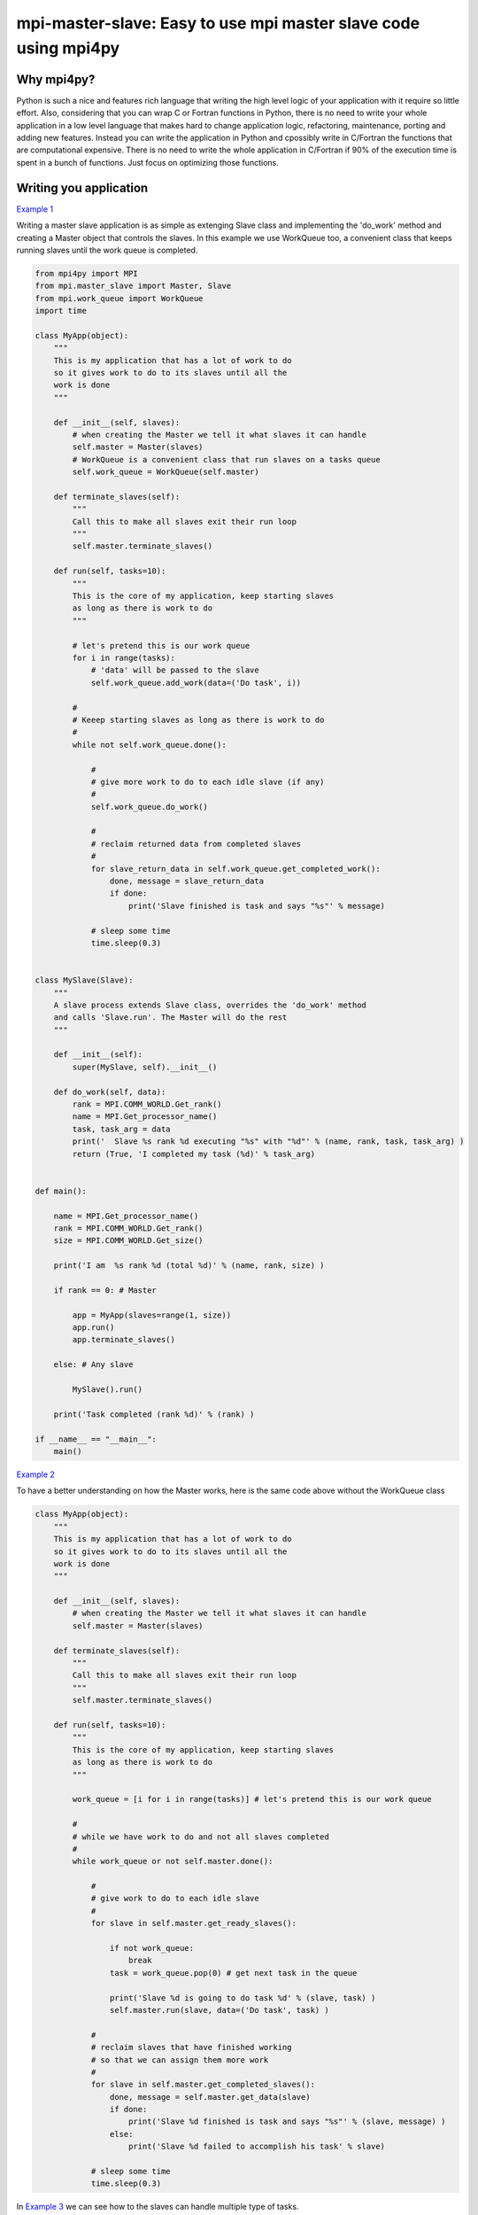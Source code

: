 mpi-master-slave: Easy to use mpi master slave code using mpi4py
================================================================

Why mpi4py?
-----------

Python is such a nice and features rich language that writing the high level logic of your application with it require so little effort. Also, considering that you can wrap C or Fortran functions in Python, there is no need to write your whole application in a low level language that makes hard to change application logic, refactoring, maintenance, porting and adding new features.  Instead you can write the application in Python and cpossibly write in C/Fortran the functions that are computational expensive. There is no need to write the whole application in C/Fortran if 90% of the execution time is spent in a bunch of functions. Just focus on optimizing those functions.

Writing you application
-----------------------

`Example 1 <https://github.com/luca-s/mpi-master-slave/blob/master/example1.py>`__

Writing a master slave application is as simple as extenging Slave class and implementing the 'do_work' method and creating a Master object that controls the slaves. In this example we use WorkQueue too, a convenient class that keeps running slaves until the work queue is completed.


.. code:: python

    from mpi4py import MPI
    from mpi.master_slave import Master, Slave
    from mpi.work_queue import WorkQueue
    import time

    class MyApp(object):
        """
        This is my application that has a lot of work to do
        so it gives work to do to its slaves until all the
        work is done
        """

        def __init__(self, slaves):
            # when creating the Master we tell it what slaves it can handle
            self.master = Master(slaves)
            # WorkQueue is a convenient class that run slaves on a tasks queue
            self.work_queue = WorkQueue(self.master)

        def terminate_slaves(self):
            """
            Call this to make all slaves exit their run loop
            """
            self.master.terminate_slaves()

        def run(self, tasks=10):
            """
            This is the core of my application, keep starting slaves
            as long as there is work to do
            """
            
            # let's pretend this is our work queue
            for i in range(tasks):
                # 'data' will be passed to the slave
                self.work_queue.add_work(data=('Do task', i))
           
            #
            # Keeep starting slaves as long as there is work to do
            #
            while not self.work_queue.done():

                #
                # give more work to do to each idle slave (if any)
                #
                self.work_queue.do_work()

                #
                # reclaim returned data from completed slaves
                #
                for slave_return_data in self.work_queue.get_completed_work():
                    done, message = slave_return_data
                    if done:
                        print('Slave finished is task and says "%s"' % message)

                # sleep some time
                time.sleep(0.3)


    class MySlave(Slave):
        """
        A slave process extends Slave class, overrides the 'do_work' method
        and calls 'Slave.run'. The Master will do the rest
        """

        def __init__(self):
            super(MySlave, self).__init__()

        def do_work(self, data):
            rank = MPI.COMM_WORLD.Get_rank()
            name = MPI.Get_processor_name()
            task, task_arg = data
            print('  Slave %s rank %d executing "%s" with "%d"' % (name, rank, task, task_arg) )
            return (True, 'I completed my task (%d)' % task_arg)


    def main():

        name = MPI.Get_processor_name()
        rank = MPI.COMM_WORLD.Get_rank()
        size = MPI.COMM_WORLD.Get_size()

        print('I am  %s rank %d (total %d)' % (name, rank, size) )

        if rank == 0: # Master

            app = MyApp(slaves=range(1, size))
            app.run()
            app.terminate_slaves()

        else: # Any slave

            MySlave().run()

        print('Task completed (rank %d)' % (rank) )

    if __name__ == "__main__":
        main()


`Example 2 <https://github.com/luca-s/mpi-master-slave/blob/master/example2.py>`__

To have a better understanding on how the Master works, here is the same code above without the WorkQueue class


.. code:: python

    class MyApp(object):
        """
        This is my application that has a lot of work to do
        so it gives work to do to its slaves until all the
        work is done
        """

        def __init__(self, slaves):
            # when creating the Master we tell it what slaves it can handle
            self.master = Master(slaves)

        def terminate_slaves(self):
            """
            Call this to make all slaves exit their run loop
            """
            self.master.terminate_slaves()

        def run(self, tasks=10):
            """
            This is the core of my application, keep starting slaves
            as long as there is work to do
            """
            
            work_queue = [i for i in range(tasks)] # let's pretend this is our work queue
            
            #
            # while we have work to do and not all slaves completed
            #
            while work_queue or not self.master.done():

                #
                # give work to do to each idle slave
                #
                for slave in self.master.get_ready_slaves():
                    
                    if not work_queue:
                        break
                    task = work_queue.pop(0) # get next task in the queue

                    print('Slave %d is going to do task %d' % (slave, task) )
                    self.master.run(slave, data=('Do task', task) )

                #
                # reclaim slaves that have finished working
                # so that we can assign them more work
                #
                for slave in self.master.get_completed_slaves():
                    done, message = self.master.get_data(slave)
                    if done:
                        print('Slave %d finished is task and says "%s"' % (slave, message) )
                    else:
                        print('Slave %d failed to accomplish his task' % slave)

                # sleep some time
                time.sleep(0.3)


In `Example 3 <https://github.com/luca-s/mpi-master-slave/blob/master/example3.py>`__ we can see how to the slaves can handle multiple type of tasks. 

.. code:: python

    Tasks = IntEnum('Tasks', 'TASK1 TASK2 TASK3')


Instead of extending a Slave class for each type of task we have, we create only one class that can handle any type of work. This avoids having idle processes if, at certain times of the execution, there is only a particular type of work to do but the Master doesn't have the right slave for that task. If any slave can do any job, there is always a slave that can perform that task.

.. code:: python

    class MySlave(Slave):

        def __init__(self):
            super(MySlave, self).__init__()

        def do_work(self, args):
    
            # the data contains the task type
            task, data = args

            #
            # Every task type has its specific data input and return output
            #
            ret = None
            if task == Tasks.TASK1:

                arg1 = data
                [... do something...]
                ret = (True, arg1)

            elif task == Tasks.TASK2:

                arg1, arg2 = data
                [... do something...]
                ret = (True, 'All done')

            elif task == Tasks.TASK3:

                arg1, arg2, arg3 = data
                [... do something...]
                ret = (True, arg1+arg2, arg3)

            return (task, ret)


The master simply passes the task type to the slave together with the task specific data.

.. code:: python

    class MyApp(object):

        [...]

        def run(self, tasks=100):
            """
            This is the core of my application, keep starting slaves
            as long as there is work to do
            """

            #
            # let's prepare our work queue. This can be built at initialization time
            # but it can also be added later as more work become available
            #
            for i in range(tasks):
                data = self.__get_next_task(i)
                self.work_queue.add_work(data)
           
            #
            # Keeep starting slaves as long as there is work to do
            #
            while not self.work_queue.done():

                #
                # give more work to do to each idle slave (if any)
                #
                self.work_queue.do_work()

                #
                # reclaim returned data from completed slaves
                #
                for slave_return_data in self.work_queue.get_completed_work():
                    #
                    # each task type has its own return type
                    #
                    task, data = slave_return_data
                    if task == Tasks.TASK1:
                        done, arg1 = data
                    elif task == Tasks.TASK2:
                        done, arg1, arg2, arg3 = data
                    elif task == Tasks.TASK3:
                        done, arg1, arg2 = data    
                    if done:
                        print('Master: slave finished is task returning: %s)' % str(data))

                # sleep some time
                time.sleep(0.3)

        def __get_next_task(self, i):
            #
            # we create random tasks 1-3, every task has its own arguments
            #
            task = random.randint(1,3)
            if task == 1:
                args = i
                data = (Tasks.TASK1, args)
            elif task == 2:
                args = (i, i*2)
                data = (Tasks.TASK2, args)
            elif task == 3:
                args = (i, 999, 'something')
                data = (Tasks.TASK3, args)
            return data



Running the application
-----------------------

::

    mpiexec -n 4 python example1.py


Output:

::

    I am  lucasca-desktop rank 1 (total 4)
    I am  lucasca-desktop rank 2 (total 4)
    I am  lucasca-desktop rank 0 (total 4)
    I am  lucasca-desktop rank 3 (total 4)
    Master: slave 2 is going to do task 0
    Master: slave 3 is going to do task 1
      Slave lucasca-desktop rank 3 executing "Do task" with "1"
      Slave lucasca-desktop rank 2 executing "Do task" with "0"
    Master: slave 1 is going to do task 2
    Master: slave 2 finished is task and says "I completed my task (0)"
    Master: slave 3 finished is task and says "I completed my task (1)"
      Slave lucasca-desktop rank 1 executing "Do task" with "2"
      Slave lucasca-desktop rank 3 executing "Do task" with "4"
    Master: slave 2 is going to do task 3
    Master: slave 3 is going to do task 4
      Slave lucasca-desktop rank 2 executing "Do task" with "3"
    Master: slave 1 finished is task and says "I completed my task (2)"
    Master: slave 3 finished is task and says "I completed my task (4)"
    Master: slave 1 is going to do task 5
    Master: slave 3 is going to do task 6
      Slave lucasca-desktop rank 1 executing "Do task" with "5"
    Master: slave 2 finished is task and says "I completed my task (3)"
      Slave lucasca-desktop rank 3 executing "Do task" with "6"
    Master: slave 2 is going to do task 7
    Master: slave 1 finished is task and says "I completed my task (5)"
      Slave lucasca-desktop rank 2 executing "Do task" with "7"
    Master: slave 3 finished is task and says "I completed my task (6)"
    Master: slave 1 is going to do task 8
    Master: slave 3 is going to do task 9
    Master: slave 2 finished is task and says "I completed my task (7)"
      Slave lucasca-desktop rank 1 executing "Do task" with "8"
      Slave lucasca-desktop rank 3 executing "Do task" with "9"
    Master: slave 3 finished is task and says "I completed my task (9)"
    Master: slave 1 finished is task and says "I completed my task (8)"
    Task completed (rank 2)
    Task completed (rank 0)
    Task completed (rank 3)
    Task completed (rank 1)



Debugging
---------

We'll open a xterm terminal for each mpi process so that we can debug each process independently:

::
 
    mpiexec -n 4 xterm -e "python example1.py ; bash"


"bash" is optional - it ensures that the xterm windows will stay open; even if finished


Option 1: if you want the debugger to stop at a specific position in the code then add the following at the line where you want the debugger to stop:

::

    import ipdb; ipdb.set_trace()


Then run the application as above.


Option 2: start the debugger right after each process has started

::

    mpiexec -n 4 xterm -e "python -m pdb example1.py ; bash"


Profiling
---------

Eventually you'll probably like to profile your code to understand if there are bottlenecks. To do that you have to first include the profiling module and create one profiler object somewhere in the code


.. code:: python

    import cProfile

    pr = cProfile.Profile()


Then you have to start the profiler just before the part of the code you like to profile (you can also start/stop the profiler in different part of the code).
Once you want to see the results (or partial results) stop the profiler and print statistics.

.. code:: python

    pr.enable()

    [...code to be profiled here...]

    pr.disable()

    pr.print_stats(sort='tottime')
    pr.print_stats(sort='cumtime')


For example let's say we like to profile the Master process in the example above 

.. code:: python

    import cProfile

    [...]

        if rank == 0: # Master

            pr = cProfile.Profile()
            pr.enable()

            app = MyApp(slaves=range(1, size))
            app.run()
            app.terminate_slaves()

            pr.disable()
            pr.print_stats(sort='tottime')
            pr.print_stats(sort='cumtime')

        else: # Any slave
    [...]


Output:

::

   Ordered by: internal time

   ncalls  tottime  percall  cumtime  percall filename:lineno(function)
      100   30.030    0.300   30.030    0.300 {built-in method time.sleep}
      240    0.008    0.000    0.008    0.000 {built-in method builtins.print}
      221    0.003    0.000    0.004    0.000 master_slave.py:52(get_avaliable)
        1    0.002    0.002   30.049   30.049 example2.py:24(run)
      532    0.002    0.000    0.002    0.000 {method 'Iprobe' of 'mpi4py.MPI.Comm' objects}
      219    0.001    0.000    0.003    0.000 master_slave.py:74(get_completed)
      121    0.001    0.000    0.001    0.000 {method 'send' of 'mpi4py.MPI.Comm' objects}
      242    0.001    0.000    0.001    0.000 {method 'recv' of 'mpi4py.MPI.Comm' objects}
      121    0.001    0.000    0.003    0.000 master_slave.py:66(run)
      119    0.000    0.000    0.001    0.000 master_slave.py:87(get_data)
      440    0.000    0.000    0.000    0.000 {method 'keys' of 'dict' objects}
      243    0.000    0.000    0.000    0.000 {method 'add' of 'set' objects}
      241    0.000    0.000    0.000    0.000 {method 'remove' of 'set' objects}
      242    0.000    0.000    0.000    0.000 {method 'Get_source' of 'mpi4py.MPI.Status' objects}
        1    0.000    0.000    0.000    0.000 master_slave.py:12(__init__)
        1    0.000    0.000    0.000    0.000 example2.py:14(__init__)
        1    0.000    0.000    0.000    0.000 {method 'disable' of '_lsprof.Profiler' objects}


         3085 function calls in 30.049 seconds

   Ordered by: cumulative time

   ncalls  tottime  percall  cumtime  percall filename:lineno(function)
        1    0.002    0.002   30.049   30.049 example2.py:24(run)
      100   30.030    0.300   30.030    0.300 {built-in method time.sleep}
      240    0.008    0.000    0.008    0.000 {built-in method builtins.print}
      221    0.003    0.000    0.004    0.000 master_slave.py:52(get_avaliable)
      219    0.001    0.000    0.003    0.000 master_slave.py:74(get_completed)
      121    0.001    0.000    0.003    0.000 master_slave.py:66(run)
      532    0.002    0.000    0.002    0.000 {method 'Iprobe' of 'mpi4py.MPI.Comm' objects}
      121    0.001    0.000    0.001    0.000 {method 'send' of 'mpi4py.MPI.Comm' objects}
      242    0.001    0.000    0.001    0.000 {method 'recv' of 'mpi4py.MPI.Comm' objects}
      119    0.000    0.000    0.001    0.000 master_slave.py:87(get_data)
      440    0.000    0.000    0.000    0.000 {method 'keys' of 'dict' objects}
      243    0.000    0.000    0.000    0.000 {method 'add' of 'set' objects}
      241    0.000    0.000    0.000    0.000 {method 'remove' of 'set' objects}
      242    0.000    0.000    0.000    0.000 {method 'Get_source' of 'mpi4py.MPI.Status' objects}
        1    0.000    0.000    0.000    0.000 example2.py:14(__init__)
        1    0.000    0.000    0.000    0.000 master_slave.py:12(__init__)
        1    0.000    0.000    0.000    0.000 {method 'disable' of '_lsprof.Profiler' objects}


From the output above we can see most of the Master time is spent in time.sleep and this is good as the Master doesn't have to be busy as its role is to control the slaves.
